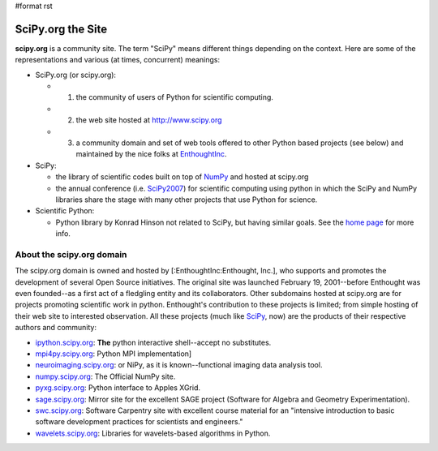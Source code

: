 #format rst

SciPy.org the Site
==================

**scipy.org** is a community site.  The term "SciPy" means different things depending on the context.  Here are some of the representations and various (at times, concurrent) meanings:

* SciPy.org (or scipy.org):

  * 1) the community of users of Python for scientific computing.

  * 2) the web site hosted at `http://www.scipy.org  <http://www.scipy.org>`_

  * 3) a community domain and set of web tools offered to other Python based projects (see below) and maintained by the nice folks at EnthoughtInc_.

* SciPy:

  * the library of scientific codes built on top of NumPy_ and hosted at scipy.org

  * the annual conference (i.e. SciPy2007_) for scientific computing using python in which the SciPy and NumPy libraries share the stage with many other projects that use Python for science.

* Scientific Python:

  * Python library by Konrad Hinson not related to SciPy, but having similar goals.  See the `home page <http://dirac.cnrs-orleans.fr/plone/software/scientificpython/>`_ for more info.

About the scipy.org domain
--------------------------

The scipy.org domain is owned and hosted by [:EnthoughtInc:Enthought, Inc.], who supports and promotes the development of several Open Source initiatives.  The original site was launched February 19, 2001--before Enthought was even founded--as a first act of a fledgling entity and its collaborators.  Other subdomains hosted at scipy.org are for projects promoting scientific work in python.  Enthought's contribution to these projects is limited; from simple hosting of their web site to interested observation.  All these projects (much like SciPy_, now) are the products of their respective authors and community:

* `ipython.scipy.org <http://ipython.scipy.org/>`_: **The** python interactive shell--accept no substitutes.

* `mpi4py.scipy.org <http://mpi4py.scipy.org/>`_: Python MPI implementation]

* `neuroimaging.scipy.org <http://neuroimaging.scipy.org/>`_: or NiPy, as it is known--functional imaging data analysis tool.

* `numpy.scipy.org <http://numpy.scipy.org/>`_: The Official NumPy site.

* `pyxg.scipy.org <http://pyxg.scipy.org/>`_: Python interface to Apples XGrid.

* `sage.scipy.org <http://sage.scipy.org/>`_: Mirror site for the excellent SAGE project (Software for Algebra and Geometry Experimentation).

* `swc.scipy.org <http://swc.scipy.org>`_: Software Carpentry site with excellent course material for an "intensive introduction to basic software development practices for scientists and engineers."

* `wavelets.scipy.org <http://wavelets.scipy.org>`_: Libraries for wavelets-based algorithms in Python.

.. ############################################################################

.. _EnthoughtInc: ../EnthoughtInc

.. _NumPy: ../NumPy

.. _SciPy2007: ../SciPy2007

.. _SciPy: ../SciPy

